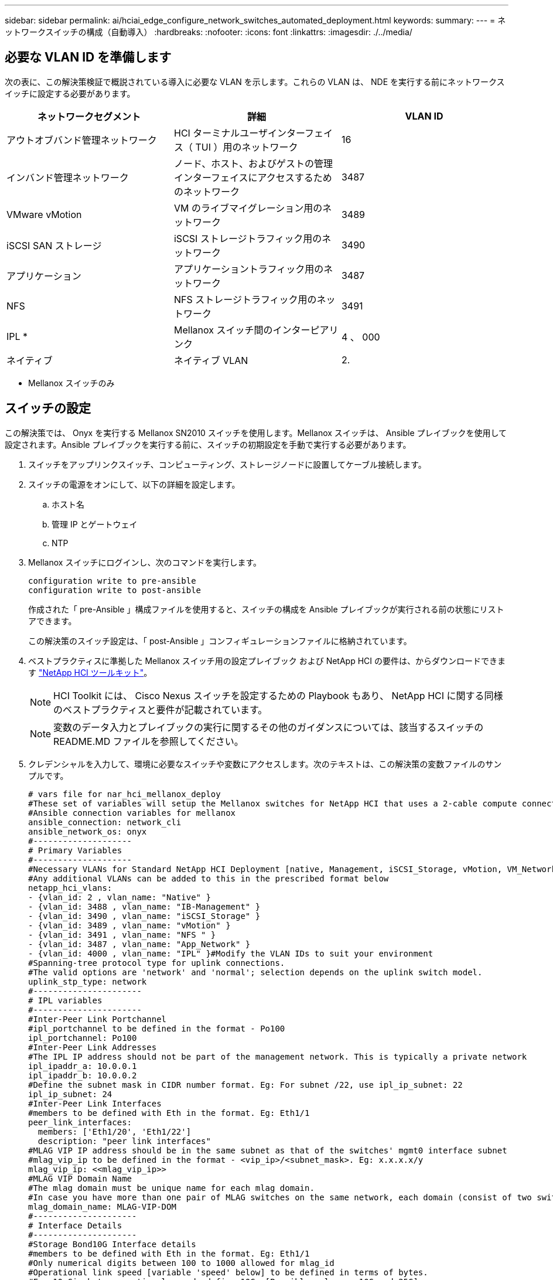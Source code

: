 ---
sidebar: sidebar 
permalink: ai/hciai_edge_configure_network_switches_automated_deployment.html 
keywords:  
summary:  
---
= ネットワークスイッチの構成（自動導入）
:hardbreaks:
:nofooter: 
:icons: font
:linkattrs: 
:imagesdir: ./../media/




== 必要な VLAN ID を準備します

次の表に、この解決策検証で概説されている導入に必要な VLAN を示します。これらの VLAN は、 NDE を実行する前にネットワークスイッチに設定する必要があります。

|===
| ネットワークセグメント | 詳細 | VLAN ID 


| アウトオブバンド管理ネットワーク | HCI ターミナルユーザインターフェイス（ TUI ）用のネットワーク | 16 


| インバンド管理ネットワーク | ノード、ホスト、およびゲストの管理インターフェイスにアクセスするためのネットワーク | 3487 


| VMware vMotion | VM のライブマイグレーション用のネットワーク | 3489 


| iSCSI SAN ストレージ | iSCSI ストレージトラフィック用のネットワーク | 3490 


| アプリケーション | アプリケーショントラフィック用のネットワーク | 3487 


| NFS | NFS ストレージトラフィック用のネットワーク | 3491 


| IPL * | Mellanox スイッチ間のインターピアリンク | 4 、 000 


| ネイティブ | ネイティブ VLAN | 2. 
|===
* Mellanox スイッチのみ



== スイッチの設定

この解決策では、 Onyx を実行する Mellanox SN2010 スイッチを使用します。Mellanox スイッチは、 Ansible プレイブックを使用して設定されます。Ansible プレイブックを実行する前に、スイッチの初期設定を手動で実行する必要があります。

. スイッチをアップリンクスイッチ、コンピューティング、ストレージノードに設置してケーブル接続します。
. スイッチの電源をオンにして、以下の詳細を設定します。
+
.. ホスト名
.. 管理 IP とゲートウェイ
.. NTP


. Mellanox スイッチにログインし、次のコマンドを実行します。
+
....
configuration write to pre-ansible
configuration write to post-ansible
....
+
作成された「 pre-Ansible 」構成ファイルを使用すると、スイッチの構成を Ansible プレイブックが実行される前の状態にリストアできます。

+
この解決策のスイッチ設定は、「 post-Ansible 」コンフィギュレーションファイルに格納されています。

. ベストプラクティスに準拠した Mellanox スイッチ用の設定プレイブック および NetApp HCI の要件は、からダウンロードできます https://mysupport.netapp.com/site/tools/tool-eula/hci-toolkit["NetApp HCI ツールキット"^]。
+

NOTE: HCI Toolkit には、 Cisco Nexus スイッチを設定するための Playbook もあり、 NetApp HCI に関する同様のベストプラクティスと要件が記載されています。

+

NOTE: 変数のデータ入力とプレイブックの実行に関するその他のガイダンスについては、該当するスイッチの README.MD ファイルを参照してください。

. クレデンシャルを入力して、環境に必要なスイッチや変数にアクセスします。次のテキストは、この解決策の変数ファイルのサンプルです。
+
....
# vars file for nar_hci_mellanox_deploy
#These set of variables will setup the Mellanox switches for NetApp HCI that uses a 2-cable compute connectivity option.
#Ansible connection variables for mellanox
ansible_connection: network_cli
ansible_network_os: onyx
#--------------------
# Primary Variables
#--------------------
#Necessary VLANs for Standard NetApp HCI Deployment [native, Management, iSCSI_Storage, vMotion, VM_Network, IPL]
#Any additional VLANs can be added to this in the prescribed format below
netapp_hci_vlans:
- {vlan_id: 2 , vlan_name: "Native" }
- {vlan_id: 3488 , vlan_name: "IB-Management" }
- {vlan_id: 3490 , vlan_name: "iSCSI_Storage" }
- {vlan_id: 3489 , vlan_name: "vMotion" }
- {vlan_id: 3491 , vlan_name: "NFS " }
- {vlan_id: 3487 , vlan_name: "App_Network" }
- {vlan_id: 4000 , vlan_name: "IPL" }#Modify the VLAN IDs to suit your environment
#Spanning-tree protocol type for uplink connections.
#The valid options are 'network' and 'normal'; selection depends on the uplink switch model.
uplink_stp_type: network
#----------------------
# IPL variables
#----------------------
#Inter-Peer Link Portchannel
#ipl_portchannel to be defined in the format - Po100
ipl_portchannel: Po100
#Inter-Peer Link Addresses
#The IPL IP address should not be part of the management network. This is typically a private network
ipl_ipaddr_a: 10.0.0.1
ipl_ipaddr_b: 10.0.0.2
#Define the subnet mask in CIDR number format. Eg: For subnet /22, use ipl_ip_subnet: 22
ipl_ip_subnet: 24
#Inter-Peer Link Interfaces
#members to be defined with Eth in the format. Eg: Eth1/1
peer_link_interfaces:
  members: ['Eth1/20', 'Eth1/22']
  description: "peer link interfaces"
#MLAG VIP IP address should be in the same subnet as that of the switches' mgmt0 interface subnet
#mlag_vip_ip to be defined in the format - <vip_ip>/<subnet_mask>. Eg: x.x.x.x/y
mlag_vip_ip: <<mlag_vip_ip>>
#MLAG VIP Domain Name
#The mlag domain must be unique name for each mlag domain.
#In case you have more than one pair of MLAG switches on the same network, each domain (consist of two switches) should be configured with different name.
mlag_domain_name: MLAG-VIP-DOM
#---------------------
# Interface Details
#---------------------
#Storage Bond10G Interface details
#members to be defined with Eth in the format. Eg: Eth1/1
#Only numerical digits between 100 to 1000 allowed for mlag_id
#Operational link speed [variable 'speed' below] to be defined in terms of bytes.
#For 10 Gigabyte operational speed, define 10G. [Possible values - 10G and 25G]
#Interface descriptions append storage node data port numbers assuming all Storage Nodes' Port C -> Mellanox Switch A and all Storage Nodes' Port D -> Mellanox Switch B
#List the storage Bond10G interfaces, their description, speed and MLAG IDs in list of dictionaries format
storage_interfaces:
- {members: "Eth1/1", description: "HCI_Storage_Node_01", mlag_id: 101, speed: 25G}
- {members: "Eth1/2", description: "HCI_Storage_Node_02", mlag_id: 102, speed: 25G}
#In case of additional storage nodes, add them here
#Storage Bond1G Interface
#Mention whether or not these Mellanox switches will also be used for Storage Node Mgmt connections
#Possible inputs for storage_mgmt are 'yes' and 'no'
storage_mgmt: <<yes or no>>
#Storage Bond1G (Mgmt) interface details. Only if 'storage_mgmt' is set to 'yes'
#Members to be defined with Eth in the format. Eg: Eth1/1
#Interface descriptions append storage node management port numbers assuming all Storage Nodes' Port A -> Mellanox Switch A and all Storage Nodes' Port B -> Mellanox Switch B
#List the storage Bond1G interfaces and their description in list of dictionaries format
storage_mgmt_interfaces:
- {members: "Ethx/y", description: "HCI_Storage_Node_01"}
- {members: "Ethx/y", description: "HCI_Storage_Node_02"}
#In case of additional storage nodes, add them here
#LACP load balancing algorithm for IP hash method
#Possible options are: 'destination-mac', 'destination-ip', 'destination-port', 'source-mac', 'source-ip', 'source-port', 'source-destination-mac', 'source-destination-ip', 'source-destination-port'
#This variable takes multiple options in a single go
#For eg: if you want to configure load to be distributed in the port-channel based on the traffic source and destination IP address and port number, use 'source-destination-ip source-destination-port'
#By default, Mellanox sets it to source-destination-mac. Enter the values below only if you intend to configure any other load balancing algorithm
#Make sure the load balancing algorithm that is set here is also replicated on the host side
#Recommended algorithm is source-destination-ip source-destination-port
#Fill the lacp_load_balance variable only if you are using configuring interfaces on compute nodes in bond or LAG with LACP
lacp_load_balance: "source-destination-ip source-destination-port"
#Compute Interface details
#Members to be defined with Eth in the format. Eg: Eth1/1
#Fill the mlag_id field only if you intend to configure interfaces of compute nodes into bond or LAG with LACP
#In case you do not intend to configure LACP on interfaces of compute nodes, either leave the mlag_id field unfilled or comment it or enter NA in the mlag_id field
#In case you have a mixed architecture where some compute nodes require LACP and some don't,
#1. Fill the mlag_id field with appropriate MLAG ID for interfaces that connect to compute nodes requiring LACP
#2. Either fill NA or leave the mlag_id field blank or comment it for interfaces connecting to compute nodes that do not require LACP
#Only numerical digits between 100 to 1000 allowed for mlag_id.
#Operational link speed [variable 'speed' below] to be defined in terms of bytes.
#For 10 Gigabyte operational speed, define 10G. [Possible values - 10G and 25G]
#Interface descriptions append compute node port numbers assuming all Compute Nodes' Port D -> Mellanox Switch A and all Compute Nodes' Port E -> Mellanox Switch B
#List the compute interfaces, their speed, MLAG IDs and their description in list of dictionaries format
compute_interfaces:
- members: "Eth1/7"#Compute Node for ESXi, setup by NDE
  description: "HCI_Compute_Node_01"
  mlag_id: #Fill the mlag_id only if you wish to use LACP on interfaces towards compute nodes
  speed: 25G
- members: "Eth1/8"#Compute Node for ESXi, setup by NDE
  description: "HCI_Compute_Node_02"
  mlag_id: #Fill the mlag_id only if you wish to use LACP on interfaces towards compute nodes
  speed: 25G
#In case of additional compute nodes, add them here in the same format as above- members: "Eth1/9"#Compute Node for Kubernetes Worker node
  description: "HCI_Compute_Node_01"
  mlag_id: 109 #Fill the mlag_id only if you wish to use LACP on interfaces towards compute nodes
  speed: 10G
- members: "Eth1/10"#Compute Node for Kubernetes Worker node
  description: "HCI_Compute_Node_02"
  mlag_id: 110 #Fill the mlag_id only if you wish to use LACP on interfaces towards compute nodes
  speed: 10G
#Uplink Switch LACP support
#Possible options are 'yes' and 'no' - Set to 'yes' only if your uplink switch supports LACP
uplink_switch_lacp: <<yes or no>>
#Uplink Interface details
#Members to be defined with Eth in the format. Eg: Eth1/1
#Only numerical digits between 100 to 1000 allowed for mlag_id.
#Operational link speed [variable 'speed' below] to be defined in terms of bytes.
#For 10 Gigabyte operational speed, define 10G. [Possible values in Mellanox are 1G, 10G and 25G]
#List the uplink interfaces, their description, MLAG IDs and their speed in list of dictionaries format
uplink_interfaces:
- members: "Eth1/18"
  description_switch_a: "SwitchA:Ethx/y -> Uplink_Switch:Ethx/y"
  description_switch_b: "SwitchB:Ethx/y -> Uplink_Switch:Ethx/y"
  mlag_id: 118  #Fill the mlag_id only if 'uplink_switch_lacp' is set to 'yes'
  speed: 10G
  mtu: 1500
....
+

NOTE: スイッチのキーのフィンガープリントが、プレイブックが実行されているホストマシン内のフィンガープリントと一致している必要があります。これを確認するには、キーを「 /root/ 」に追加します。SSH/known_host またはその他の適切な場所





== スイッチ設定をロールバックします

. タイムアウトに失敗した場合や設定の一部を変更した場合は、次のコマンドを実行してスイッチを初期状態にロールバックします。
+
....
configuration switch-to pre-ansible
....
+

NOTE: この操作を実行するには、スイッチをリブートする必要があります。

. Ansible プレイブックを実行する前の設定を状態に切り替えます。
+
....
configuration delete post-ansible
....
. 設定が含まれていた Ansible 後のファイルを Ansible プレイブックから削除します。
+
....
configuration write to post-ansible
....
. Ansible と同じ名前の新しいファイルを作成し、そのファイルに Ansible 前の設定を書き込み、新しい設定に切り替えて設定を再開します。




== IP アドレスの要件

VMware と Kubernetes を使用して NetApp HCI 推論プラットフォームを導入する場合は、複数の IP アドレスを割り当てる必要があります。次の表に、必要な IP アドレスの数を示します。特に指定がないかぎり、アドレスは NDE によって自動的に割り当てられます。

|===
| IP アドレスの数 | 詳細 | VLAN ID | IP アドレス 


| ストレージノードとコンピューティングノードごとに 1 つ * | HCI ターミナルユーザインターフェイス（ TUI ）アドレス | 16 |  


| vCenter Server （ VM ）ごとに 1 つ | vCenter Server の管理アドレス | 3487 |  


| 管理ノード（ VM ）ごとに 1 つ | 管理ノードの IP アドレス |  |  


| ESXi ホストごとに 1 つ | ESXi コンピューティングの管理アドレス |  |  


| ストレージ / 監視ノードごとに 1 つ | NetApp HCI ストレージノード管理アドレス |  |  


| ストレージクラスタごとに 1 つ | ストレージクラスタの管理アドレス |  |  


| ESXi ホストごとに 1 つ | VMware vMotion アドレス | 3489 |  


| ESXi ホストごとに 2 つ | iSCSI ストレージトラフィックの ESXi ホストイニシエータアドレス | 3490 |  


| ストレージノードごとに 2 つ | iSCSI ストレージトラフィックのストレージノードのターゲットアドレス |  |  


| ストレージクラスタごとに 2 つ | iSCSI ストレージトラフィックのストレージクラスタのターゲットアドレス |  |  


| mNode 用に 2 つ | mNode iSCSI ストレージアクセス |  |  
|===
次の IP は、それぞれのコンポーネントが設定されている場合に手動で割り当てられます。

|===
| IP アドレスの数 | 詳細 | VLAN ID | IP アドレス 


| 1 つは Deployment Jump Management ネットワーク用です | Deployment Jump VM ： Ansible のプレイブックを実行し、その他を設定します システム管理接続の一部 | 3487 |  


| Kubernetes マスターノードごとに 1 つ–管理ネットワーク | Kubernetes マスターノード VM （ 3 ノード） | 3487 |  


| Kubernetes ワーカーノードごとに 1 つ–管理ネットワーク | Kubernetes ワーカーノード（ 2 ノード） | 3487 |  


| Kubernetes ワーカーノードごとに 1 つ– NFS ネットワーク | Kubernetes ワーカーノード（ 2 ノード） | 3491 |  


| Kubernetes ワーカーノードごとに 1 つ–アプリケーションネットワーク | Kubernetes ワーカーノード（ 2 ノード） | 3487 |  


| ONTAP Select 管理ネットワークの場合は 3 つ | ONTAP Select VM | 3487 |  


| 1 つは ONTAP Select – NFS ネットワーク用です | ONTAP Select VM – NFS データトラフィック | 3491 |  


| Triton Inference Server Load Balancer の場合は少なくとも 2 つ アプリケーションネットワーク | Kubernetes ロードバランササービスのロードバランサの IP 範囲 | 3487 |  
|===
* この検証には、最初のストレージノードの TUI アドレスの初期セットアップが必要です。以降のノードの TUI アドレスは NDE によって自動的に割り当てられます。



== DNS および Timekeeping 要件

導入環境によっては、 NetApp HCI システムの DNS レコードの準備が必要になる場合があります。NetApp HCI には、タイムキーパー機能用の有効な NTP サーバが必要です。環境にこのサーバがない場合は、一般に提供されているタイムサーバを使用できます。

この検証では、完全修飾ドメイン名（ FQDN ）を使用して新しい VMware vCenter Server インスタンスに NetApp HCI を導入します。配置前に、 DNS サーバにポインタ（ PTR ）レコードとアドレス（ A ）レコードを 1 つずつ作成しておく必要があります。

link:hciai_edge_virtual_infrastructure_with_automated_deployment.html["次は、自動導入による仮想インフラストラクチャです"]
